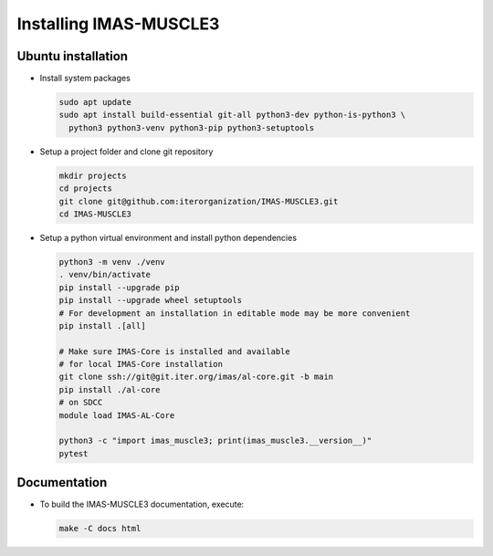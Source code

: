 .. _`installing`:

Installing IMAS-MUSCLE3
=======================

Ubuntu installation
-------------------

* Install system packages

  .. code-block:: bash

    sudo apt update
    sudo apt install build-essential git-all python3-dev python-is-python3 \
      python3 python3-venv python3-pip python3-setuptools

* Setup a project folder and clone git repository

  .. code-block:: bash

    mkdir projects
    cd projects
    git clone git@github.com:iterorganization/IMAS-MUSCLE3.git
    cd IMAS-MUSCLE3

* Setup a python virtual environment and install python dependencies

  .. code-block:: bash

    python3 -m venv ./venv
    . venv/bin/activate
    pip install --upgrade pip
    pip install --upgrade wheel setuptools
    # For development an installation in editable mode may be more convenient
    pip install .[all]

    # Make sure IMAS-Core is installed and available
    # for local IMAS-Core installation
    git clone ssh://git@git.iter.org/imas/al-core.git -b main
    pip install ./al-core
    # on SDCC
    module load IMAS-AL-Core

    python3 -c "import imas_muscle3; print(imas_muscle3.__version__)"
    pytest

Documentation
-------------

* To build the IMAS-MUSCLE3 documentation, execute:

  .. code-block:: bash

    make -C docs html
